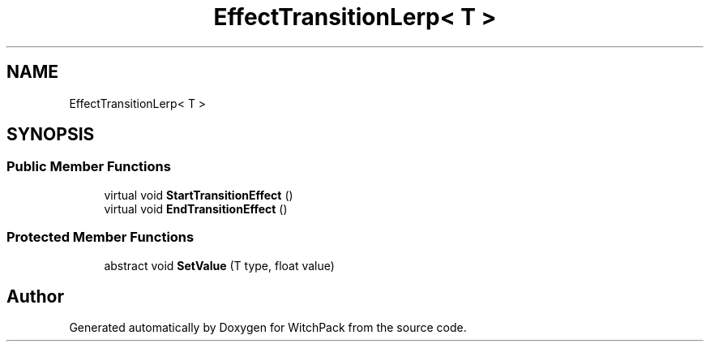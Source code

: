 .TH "EffectTransitionLerp< T >" 3 "Mon Jan 29 2024" "Version 0.096" "WitchPack" \" -*- nroff -*-
.ad l
.nh
.SH NAME
EffectTransitionLerp< T >
.SH SYNOPSIS
.br
.PP
.SS "Public Member Functions"

.in +1c
.ti -1c
.RI "virtual void \fBStartTransitionEffect\fP ()"
.br
.ti -1c
.RI "virtual void \fBEndTransitionEffect\fP ()"
.br
.in -1c
.SS "Protected Member Functions"

.in +1c
.ti -1c
.RI "abstract void \fBSetValue\fP (T type, float value)"
.br
.in -1c

.SH "Author"
.PP 
Generated automatically by Doxygen for WitchPack from the source code\&.
